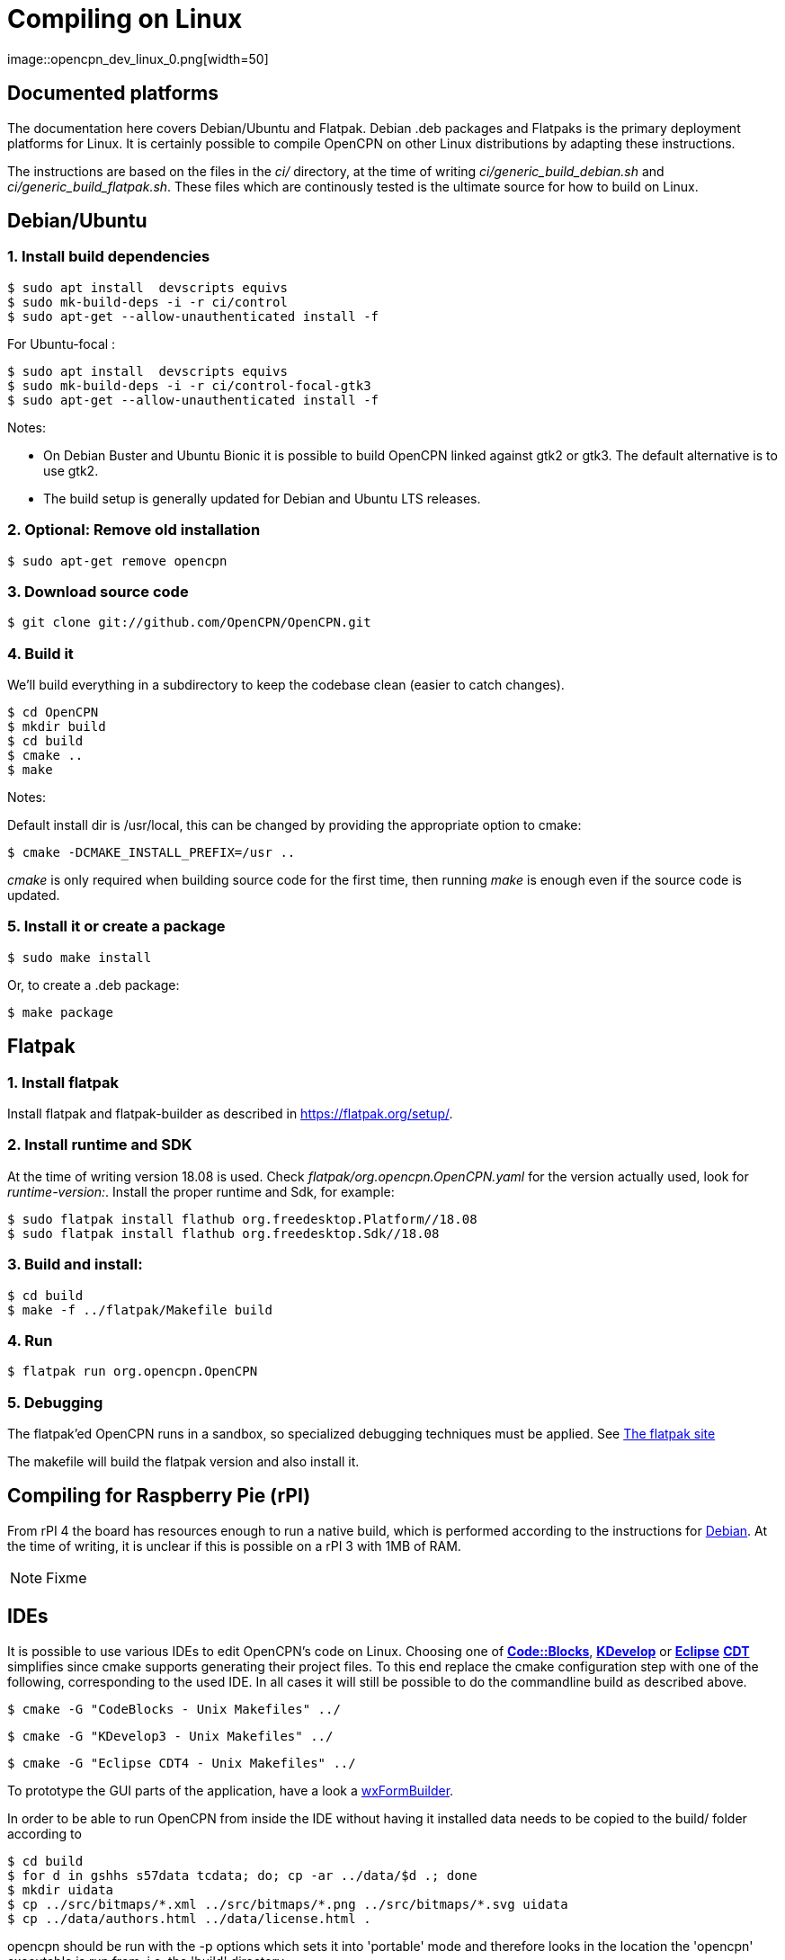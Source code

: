 = Compiling on Linux
image::opencpn_dev_linux_0.png[width=50]

== Documented platforms

The documentation here covers Debian/Ubuntu and Flatpak. Debian .deb
packages and Flatpaks is the primary deployment platforms for Linux.
It is certainly possible to compile OpenCPN on other Linux distributions
by adapting these instructions.

The instructions are based on the files in the _ci/_ directory, at the
time of writing _ci/generic_build_debian.sh_ and 
_ci/generic_build_flatpak.sh_. These files which are continously tested
is the ultimate source for how to build on Linux.

[[build_debian]]
== Debian/Ubuntu

=== 1. Install build dependencies

    $ sudo apt install  devscripts equivs
    $ sudo mk-build-deps -i -r ci/control
    $ sudo apt-get --allow-unauthenticated install -f

For Ubuntu-focal :

    $ sudo apt install  devscripts equivs
    $ sudo mk-build-deps -i -r ci/control-focal-gtk3
    $ sudo apt-get --allow-unauthenticated install -f

Notes: 

  * On Debian Buster and Ubuntu Bionic it is possible to build OpenCPN linked
    against gtk2 or gtk3. The default alternative is to use gtk2.
  * The build setup is generally updated for Debian and Ubuntu LTS 
    releases.

=== 2. Optional: Remove old installation

    $ sudo apt-get remove opencpn


=== 3. Download source code

    $ git clone git://github.com/OpenCPN/OpenCPN.git

=== 4. Build it

We'll build everything in a subdirectory to keep the codebase clean
(easier to catch changes).

    $ cd OpenCPN   
    $ mkdir build
    $ cd build
    $ cmake ..
    $ make

Notes:

Default install dir is /usr/local, this can be changed by providing
the appropriate option to cmake:

    $ cmake -DCMAKE_INSTALL_PREFIX=/usr ..

_cmake_ is only required when building source code for the first time,
then running _make_ is enough even if the source code is updated.

=== 5. Install it or create a package

    $ sudo make install

Or, to create a .deb package:

    $ make package


== Flatpak

=== 1. Install flatpak

Install flatpak and flatpak-builder as described in https://flatpak.org/setup/[].

=== 2. Install runtime and SDK

At the time of writing version 18.08 is used. Check
_flatpak/org.opencpn.OpenCPN.yaml_ for the version actually used, look for
_runtime-version:_. Install the proper runtime and Sdk, for example:

    $ sudo flatpak install flathub org.freedesktop.Platform//18.08
    $ sudo flatpak install flathub org.freedesktop.Sdk//18.08

=== 3. Build and install:

    $ cd build
    $ make -f ../flatpak/Makefile build

=== 4. Run

    $ flatpak run org.opencpn.OpenCPN

=== 5. Debugging

The flatpak'ed OpenCPN runs in a sandbox, so specialized debugging techniques 
must be applied.
See  https://docs.flatpak.org/en/latest/debugging.html[The flatpak site]


The makefile will build the flatpak version and also install it.

== Compiling for Raspberry Pie (rPI)

From rPI 4 the board has resources enough to run a native build, which is
performed according to the instructions for xref:#build_debian[Debian].
At the time of writing, it is unclear if this is possible on a rPI 3
with 1MB of RAM.

NOTE: Fixme



== IDEs

It is possible to use various IDEs to edit OpenCPN's code on Linux.
Choosing one of *http://www.codeblocks.org/[Code::Blocks]*,
*http://kdevelop.org/[KDevelop]* or *http://eclipse.org/cdt/[Eclipse]*
*http://eclipse.org/cdt/[CDT]* simplifies since cmake supports
generating their project files. To this end replace the cmake configuration
step with one of the following, corresponding to the used IDE.
In all cases it will still be possible to do the commandline build as
described above.

    $ cmake -G "CodeBlocks - Unix Makefiles" ../

    $ cmake -G "KDevelop3 - Unix Makefiles" ../

    $ cmake -G "Eclipse CDT4 - Unix Makefiles" ../

To prototype the GUI parts of the application, have a look a
https://sourceforge.net/projects/wxformbuilder/[wxFormBuilder].

In order to be able to run OpenCPN from inside the IDE without having it
installed data needs to be copied to the build/ folder according to

  $ cd build
  $ for d in gshhs s57data tcdata; do; cp -ar ../data/$d .; done
  $ mkdir uidata
  $ cp ../src/bitmaps/*.xml ../src/bitmaps/*.png ../src/bitmaps/*.svg uidata
  $ cp ../data/authors.html ../data/license.html .

opencpn should be run with the -p options which sets it into 'portable'
mode and therefore looks in the location the 'opencpn' executable is run
from, i.e. the 'build' directory.
